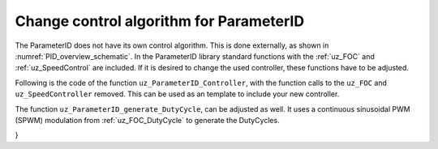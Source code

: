 .. _uz_PID_new_control_algorithm:

========================================
Change control algorithm for ParameterID
========================================

The ParameterID does not have its own control algorithm. This is done externally, as shown in :numref:`PID_overview_schematic`.
In the ParameterID library standard functions with the :ref:`uz_FOC` and :ref:`uz_SpeedControl` are included. 
If it is desired to change the used controller, these functions have to be adjusted.

Following is the code of the function ``uz_ParameterID_Controller``, with the function calls to the ``uz_FOC`` and ``uz_SpeedController`` removed. 
This can be used as an template to include your new controller.

.. code-block:: c
  :linenos:
  :caption: template code to include your own controller
    
  uz_3ph_dq_t uz_ParameterID_Controller(uz_ParameterID_Data_t* Data, uz_FOC* FOC_instance, uz_PI_Controller* Speed_instance) {
  uz_3ph_dq_t v_dq_Volts = { 0 };
  uz_3ph_dq_t i_SpeedControl_reference_Ampere = { 0 };
  bool ext_clamping = false;

  if (Data->Controller_Parameters.enableFOC_speed == true) {
	//Add your speedcontroller here. Should output dq-currents in the uz_3ph_dq_t system
	i_SpeedControl_reference_Ampere = ....
	//Create sine excitation for J-Identification
	if (Data->Controller_Parameters.VibOn_out == true) {
        float sine_excitation = uz_wavegen_sine(Data->Controller_Parameters.VibAmp_out, Data->Controller_Parameters.VibFreq_out);
        i_SpeedControl_reference_Ampere.q += sine_excitation;}
    else {
        i_SpeedControl_reference_Ampere.q += Data->Controller_Parameters.PRBS_out;}}
  if (Data->Controller_Parameters.enableFOC_current == true || Data->Controller_Parameters.enableFOC_speed == true) {
    //Add your currentcontroller here. Should output dq-currents in the uz_3ph_dq_t system
    if (Data->Controller_Parameters.enableFOC_current == true) {
        //If CurrentControl is active, use Data->Controller_Parameters.i_dq_ref as input reference currents
        v_dq_Volts = ....
    } else if (Data->Controller_Parameters.enableFOC_speed == true) {
        //If SpeedControl is active, use i_SpeedControl_reference_Ampere as input reference currents
        v_dq_Volts = ....
    }
  }
  if (Data->Controller_Parameters.resetIntegrator == true) {
    //Reset integrators, if necessary
    ....
  }
  if (Data->ControlFlags->transNr == 1U || Data->ControlFlags->transNr == 2U) {
    if (Data->Controller_Parameters.activeState == 144U) {
        //Change decoupling method, if needed
        ....
    } else if (Data->Controller_Parameters.activeState == 170U) {
        //Change decoupling method and update the used motor parameters with the identified ones, if needed
        ....
    }
    //During identification, if an FOC is used, update the controll-parameters (Kp,Ki) here
    ....
  }

  if (Data->ControlFlags->finished_all_Offline_states == true) {
	uz_3ph_dq_t Online_current_ref = Data->GlobalConfig.i_dq_ref;
	if (Data->OnlineID_Output->IdControlFlag == true) {
		if (Data->AutoRefCurrents_Config.enableCRS == true) {
			Online_current_ref.d = Data->GlobalConfig.i_dq_ref.d + Data->OnlineID_Output->id_out + Data->AutoRefCurrents_Output.d;
			Online_current_ref.q = Data->GlobalConfig.i_dq_ref.q + Data->AutoRefCurrents_Output.q;
		} else {
			Online_current_ref.d = Data->GlobalConfig.i_dq_ref.d + Data->OnlineID_Output->id_out;
		}
	} else {
		if (Data->AutoRefCurrents_Config.enableCRS == true) {
			Online_current_ref.d = Data->GlobalConfig.i_dq_ref.d + Data->AutoRefCurrents_Output.d;
			Online_current_ref.q = Data->GlobalConfig.i_dq_ref.q + Data->AutoRefCurrents_Output.q;
		}
	}
	if (Data->PID_Control_Selection == Current_Control || Data->PID_Control_Selection == Speed_Control) {
		if (Data->PID_Control_Selection == Speed_Control) {
			//Add your speedcontroller here. Should output dq-currents in the uz_3ph_dq_t system. If OnlineID is used, the i_d-injection signal has to be written onto the d-axis reference current
            i_SpeedControl_reference_Ampere = ....
		}
		if (Data->PID_Control_Selection == Current_Control || Data->PID_Control_Selection == Speed_Control) {
			if (Data->PID_Control_Selection == Current_Control) {
                //If CurrentControl is active, use Online_current_ref as input reference currents
			    v_dq_Volts = ....			
			} else {
                //If SpeedControl is active, use i_SpeedControl_reference_Ampere as input reference currents
			    v_dq_Volts = ....
			}
		}
	} else {
	    v_dq_Volts.d = 0.0f;
		v_dq_Volts.q = 0.0f;
		v_dq_Volts.zero = 0.0f;
	}
  }
  return (v_dq_Volts);
  }

The function ``uz_ParameterID_generate_DutyCycle``, can be adjusted as well. It uses a continuous sinusoidal PWM (SPWM) modulation from :ref:`uz_FOC_DutyCycle` to generate the DutyCycles.

.. code-block:: c
  :linenos:
  :caption: template code to generate DutyCycles

  struct uz_DutyCycle_t uz_ParameterID_generate_DutyCycle(uz_ParameterID_Data_t* Data, uz_3ph_dq_t v_dq_Volts, uz_PWM_SS_2L_t* PWM_Module) {
	struct uz_DutyCycle_t output_DutyCycle = { 0 };
	if (Data->Controller_Parameters.activeState >= 110 && Data->Controller_Parameters.activeState <= 143) {
		uz_PWM_SS_2L_set_tristate(PWM_Module, Data->ElectricalID_Output->enable_TriState[0], Data->ElectricalID_Output->enable_TriState[1], Data->ElectricalID_Output->enable_TriState[2]);
		output_DutyCycle.DutyCycle_U = Data->ElectricalID_Output->PWM_Switch_0;
		output_DutyCycle.DutyCycle_V = Data->ElectricalID_Output->PWM_Switch_2;
		output_DutyCycle.DutyCycle_W = Data->ElectricalID_Output->PWM_Switch_4;
	} else if ((Data->Controller_Parameters.enableFOC_current == true || Data->Controller_Parameters.enableFOC_speed == true)
	                || (Data->ControlFlags->finished_all_Offline_states == true && (Data->PID_Control_Selection == Current_Control || Data->PID_Control_Selection == Speed_Control))) {
		uz_3ph_abc_t V_UVW_Volts = uz_dq_inverse_transformation(v_dq_Volts, Data->ActualValues.theta_el);
        //Use your own function to generate DutyCycles here, if the control-algorithms are used
		output_DutyCycle = ....
	} else {
		output_DutyCycle.DutyCycle_U = 0.0f;
		output_DutyCycle.DutyCycle_V = 0.0f;
		output_DutyCycle.DutyCycle_W = 0.0f;
	}
	if (Data->Controller_Parameters.resetIntegrator == true) {
		output_DutyCycle.DutyCycle_U = 0.0f;
		output_DutyCycle.DutyCycle_V = 0.0f;
		output_DutyCycle.DutyCycle_W = 0.0f;
	}
	return (output_DutyCycle);
}
